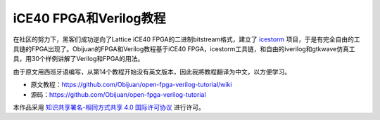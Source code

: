 iCE40 FPGA和Verilog教程
===========================

在社区的努力下，黑客们成功逆向了Lattice iCE40 FPGA的二进制bitstream格式，建立了 `icestorm <http://www.clifford.at/icestorm/>`__ 项目，于是有完全自由的工具链的FPGA出现了。Obijuan的FPGA和Verilog教程基于iCE40 FPGA，icestorm工具链，和自由的iverilog和gtkwave仿真工具，用30个样例讲解了Verilog和FPGA的用法。

由于原文用西班牙语编写，从第14个教程开始没有英文版本，因此我將教程翻译为中文，以方便学习。

- 原文教程：https://github.com/Obijuan/open-fpga-verilog-tutorial/wiki
- 源码：https://github.com/Obijuan/open-fpga-verilog-tutorial

.. image:: https://i.creativecommons.org/l/by-sa/4.0/88x31.png
   :alt: 知识共享许可协议
   :target: https://creativecommons.org/licenses/by-sa/4.0/

本作品采用 `知识共享署名-相同方式共享 4.0 国际许可协议 <http://creativecommons.org/licenses/by-sa/4.0/>`__ 进行许可。
